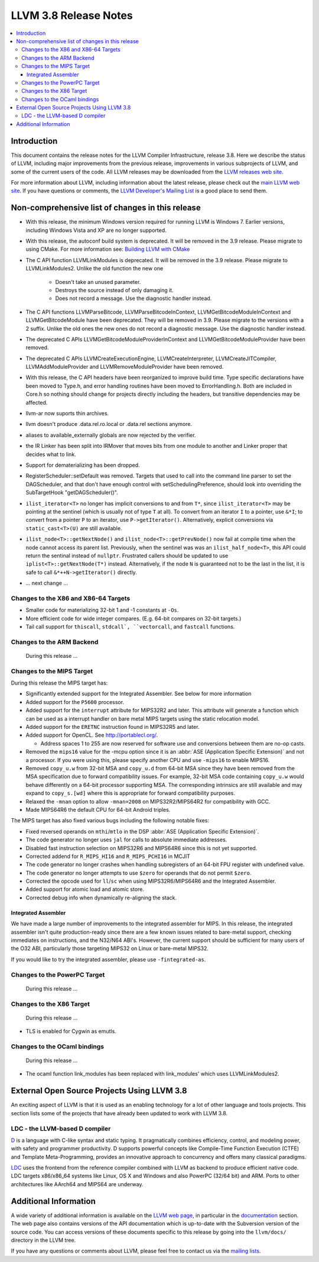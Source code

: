 ======================
LLVM 3.8 Release Notes
======================

.. contents::
    :local:


Introduction
============

This document contains the release notes for the LLVM Compiler Infrastructure,
release 3.8.  Here we describe the status of LLVM, including major improvements
from the previous release, improvements in various subprojects of LLVM, and
some of the current users of the code.  All LLVM releases may be downloaded
from the `LLVM releases web site <http://llvm.org/releases/>`_.

For more information about LLVM, including information about the latest
release, please check out the `main LLVM web site <http://llvm.org/>`_.  If you
have questions or comments, the `LLVM Developer's Mailing List
<http://lists.llvm.org/mailman/listinfo/llvm-dev>`_ is a good place to send
them.

Non-comprehensive list of changes in this release
=================================================
* With this release, the minimum Windows version required for running LLVM is
  Windows 7. Earlier versions, including Windows Vista and XP are no longer
  supported.

* With this release, the autoconf build system is deprecated. It will be removed
  in the 3.9 release. Please migrate to using CMake. For more information see:
  `Building LLVM with CMake <CMake.html>`_

* The C API function LLVMLinkModules is deprecated. It will be removed in the
  3.9 release. Please migrate to LLVMLinkModules2. Unlike the old function the
  new one

   * Doesn't take an unused parameter.
   * Destroys the source instead of only damaging it.
   * Does not record a message. Use the diagnostic handler instead.

* The C API functions LLVMParseBitcode, LLVMParseBitcodeInContext,
  LLVMGetBitcodeModuleInContext and LLVMGetBitcodeModule have been deprecated.
  They will be removed in 3.9. Please migrate to the versions with a 2 suffix.
  Unlike the old ones the new ones do not record a diagnostic message. Use
  the diagnostic handler instead.

* The deprecated C APIs LLVMGetBitcodeModuleProviderInContext and
  LLVMGetBitcodeModuleProvider have been removed.

* The deprecated C APIs LLVMCreateExecutionEngine, LLVMCreateInterpreter,
  LLVMCreateJITCompiler, LLVMAddModuleProvider and LLVMRemoveModuleProvider
  have been removed.

* With this release, the C API headers have been reorganized to improve build
  time. Type specific declarations have been moved to Type.h, and error
  handling routines have been moved to ErrorHandling.h. Both are included in
  Core.h so nothing should change for projects directly including the headers,
  but transitive dependencies may be affected.

* llvm-ar now suports thin archives.

* llvm doesn't produce .data.rel.ro.local or .data.rel sections anymore.

* aliases to available_externally globals are now rejected by the verifier.

* the IR Linker has been split into IRMover that moves bits from one module to
  another and Linker proper that decides what to link.

* Support for dematerializing has been dropped.

* RegisterScheduler::setDefault was removed. Targets that used to call into the
  command line parser to set the DAGScheduler, and that don't have enough
  control with setSchedulingPreference, should look into overriding the
  SubTargetHook "getDAGScheduler()".

* ``ilist_iterator<T>`` no longer has implicit conversions to and from ``T*``,
  since ``ilist_iterator<T>`` may be pointing at the sentinel (which is usually
  not of type ``T`` at all).  To convert from an iterator ``I`` to a pointer,
  use ``&*I``; to convert from a pointer ``P`` to an iterator, use
  ``P->getIterator()``.  Alternatively, explicit conversions via
  ``static_cast<T>(U)`` are still available.

* ``ilist_node<T>::getNextNode()`` and ``ilist_node<T>::getPrevNode()`` now
  fail at compile time when the node cannot access its parent list.
  Previously, when the sentinel was was an ``ilist_half_node<T>``, this API
  could return the sentinal instead of ``nullptr``.  Frustrated callers should
  be updated to use ``iplist<T>::getNextNode(T*)`` instead.  Alternatively, if
  the node ``N`` is guaranteed not to be the last in the list, it is safe to
  call ``&*++N->getIterator()`` directly.

.. NOTE
   For small 1-3 sentence descriptions, just add an entry at the end of
   this list. If your description won't fit comfortably in one bullet
   point (e.g. maybe you would like to give an example of the
   functionality, or simply have a lot to talk about), see the `NOTE` below
   for adding a new subsection.

* ... next change ...

.. NOTE
   If you would like to document a larger change, then you can add a
   subsection about it right here. You can copy the following boilerplate
   and un-indent it (the indentation causes it to be inside this comment).

   Special New Feature
   -------------------

   Makes programs 10x faster by doing Special New Thing.

Changes to the X86 and X86-64 Targets
-------------------------------------

* Smaller code for materializing 32-bit 1 and -1 constants at ``-Os``.

* More efficient code for wide integer compares. (E.g. 64-bit compares
  on 32-bit targets.)

* Tail call support for ``thiscall``, ``stdcall`, ``vectorcall``, and
  ``fastcall`` functions.


Changes to the ARM Backend
--------------------------

 During this release ...


Changes to the MIPS Target
--------------------------

During this release the MIPS target has:

* Significantly extended support for the Integrated Assembler. See below for
  more information
* Added support for the ``P5600`` processor.
* Added support for the ``interrupt`` attribute for MIPS32R2 and later. This
  attribute will generate a function which can be used as a interrupt handler
  on bare metal MIPS targets using the static relocation model.
* Added support for the ``ERETNC`` instruction found in MIPS32R5 and later.
* Added support for OpenCL. See http://portablecl.org/.

  * Address spaces 1 to 255 are now reserved for software use and conversions
    between them are no-op casts.

* Removed the ``mips16`` value for the -mcpu option since it is an :abbr:`ASE
  (Application Specific Extension)` and not a processor. If you were using this,
  please specify another CPU and use ``-mips16`` to enable MIPS16.
* Removed ``copy_u.w`` from 32-bit MSA and ``copy_u.d`` from 64-bit MSA since
  they have been removed from the MSA specification due to forward compatibility
  issues.  For example, 32-bit MSA code containing ``copy_u.w`` would behave
  differently on a 64-bit processor supporting MSA. The corresponding intrinsics
  are still available and may expand to ``copy_s.[wd]`` where this is
  appropriate for forward compatibility purposes.
* Relaxed the ``-mnan`` option to allow ``-mnan=2008`` on MIPS32R2/MIPS64R2 for
  compatibility with GCC.
* Made MIPS64R6 the default CPU for 64-bit Android triples.

The MIPS target has also fixed various bugs including the following notable
fixes:

* Fixed reversed operands on ``mthi``/``mtlo`` in the DSP :abbr:`ASE
  (Application Specific Extension)`.
* The code generator no longer uses ``jal`` for calls to absolute immediate
  addresses.
* Disabled fast instruction selection on MIPS32R6 and MIPS64R6 since this is not
  yet supported.
* Corrected addend for ``R_MIPS_HI16`` and ``R_MIPS_PCHI16`` in MCJIT
* The code generator no longer crashes when handling subregisters of an 64-bit
  FPU register with undefined value.
* The code generator no longer attempts to use ``$zero`` for operands that do
  not permit ``$zero``.
* Corrected the opcode used for ``ll``/``sc`` when using MIPS32R6/MIPS64R6 and
  the Integrated Assembler.
* Added support for atomic load and atomic store.
* Corrected debug info when dynamically re-aligning the stack.

Integrated Assembler
^^^^^^^^^^^^^^^^^^^^
We have made a large number of improvements to the integrated assembler for
MIPS. In this release, the integrated assembler isn't quite production-ready
since there are a few known issues related to bare-metal support, checking
immediates on instructions, and the N32/N64 ABI's. However, the current support
should be sufficient for many users of the O32 ABI, particularly those targeting
MIPS32 on Linux or bare-metal MIPS32.

If you would like to try the integrated assembler, please use
``-fintegrated-as``.

Changes to the PowerPC Target
-----------------------------

 During this release ...


Changes to the X86 Target
-----------------------------

 During this release ...

* TLS is enabled for Cygwin as emutls.


Changes to the OCaml bindings
-----------------------------

 During this release ...

* The ocaml function link_modules has been replaced with link_modules' which
  uses LLVMLinkModules2.


External Open Source Projects Using LLVM 3.8
============================================

An exciting aspect of LLVM is that it is used as an enabling technology for
a lot of other language and tools projects. This section lists some of the
projects that have already been updated to work with LLVM 3.8.

LDC - the LLVM-based D compiler
-------------------------------

`D <http://dlang.org>`_ is a language with C-like syntax and static typing. It
pragmatically combines efficiency, control, and modeling power, with safety and
programmer productivity. D supports powerful concepts like Compile-Time Function
Execution (CTFE) and Template Meta-Programming, provides an innovative approach
to concurrency and offers many classical paradigms.

`LDC <http://wiki.dlang.org/LDC>`_ uses the frontend from the reference compiler
combined with LLVM as backend to produce efficient native code. LDC targets
x86/x86_64 systems like Linux, OS X and Windows and also PowerPC (32/64 bit)
and ARM. Ports to other architectures like AArch64 and MIPS64 are underway.


Additional Information
======================

A wide variety of additional information is available on the `LLVM web page
<http://llvm.org/>`_, in particular in the `documentation
<http://llvm.org/docs/>`_ section.  The web page also contains versions of the
API documentation which is up-to-date with the Subversion version of the source
code.  You can access versions of these documents specific to this release by
going into the ``llvm/docs/`` directory in the LLVM tree.

If you have any questions or comments about LLVM, please feel free to contact
us via the `mailing lists <http://llvm.org/docs/#maillist>`_.

